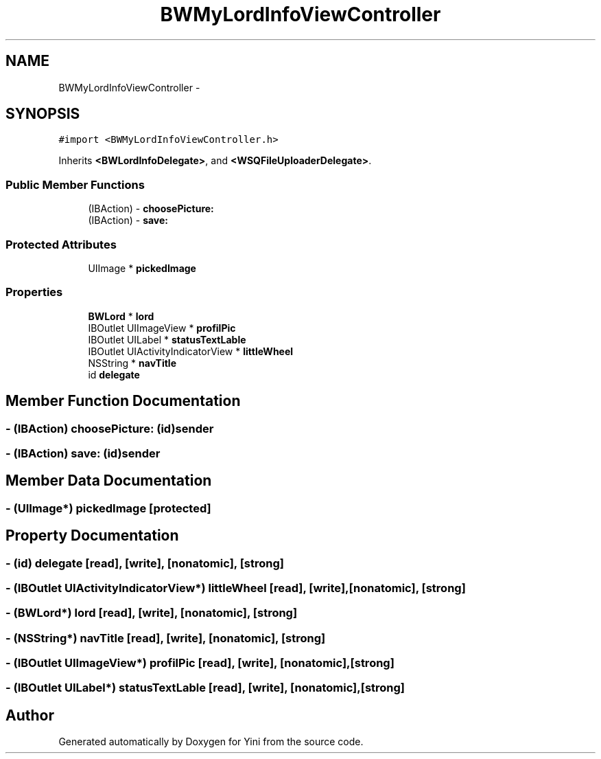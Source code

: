 .TH "BWMyLordInfoViewController" 3 "Thu Aug 9 2012" "Version 1.0" "Yini" \" -*- nroff -*-
.ad l
.nh
.SH NAME
BWMyLordInfoViewController \- 
.SH SYNOPSIS
.br
.PP
.PP
\fC#import <BWMyLordInfoViewController\&.h>\fP
.PP
Inherits \fB<BWLordInfoDelegate>\fP, and \fB<WSQFileUploaderDelegate>\fP\&.
.SS "Public Member Functions"

.in +1c
.ti -1c
.RI "(IBAction) - \fBchoosePicture:\fP"
.br
.ti -1c
.RI "(IBAction) - \fBsave:\fP"
.br
.in -1c
.SS "Protected Attributes"

.in +1c
.ti -1c
.RI "UIImage * \fBpickedImage\fP"
.br
.in -1c
.SS "Properties"

.in +1c
.ti -1c
.RI "\fBBWLord\fP * \fBlord\fP"
.br
.ti -1c
.RI "IBOutlet UIImageView * \fBprofilPic\fP"
.br
.ti -1c
.RI "IBOutlet UILabel * \fBstatusTextLable\fP"
.br
.ti -1c
.RI "IBOutlet UIActivityIndicatorView * \fBlittleWheel\fP"
.br
.ti -1c
.RI "NSString * \fBnavTitle\fP"
.br
.ti -1c
.RI "id \fBdelegate\fP"
.br
.in -1c
.SH "Member Function Documentation"
.PP 
.SS "- (IBAction) choosePicture: (id)sender"

.SS "- (IBAction) save: (id)sender"

.SH "Member Data Documentation"
.PP 
.SS "- (UIImage*) pickedImage\fC [protected]\fP"

.SH "Property Documentation"
.PP 
.SS "- (id) delegate\fC [read]\fP, \fC [write]\fP, \fC [nonatomic]\fP, \fC [strong]\fP"

.SS "- (IBOutlet UIActivityIndicatorView*) littleWheel\fC [read]\fP, \fC [write]\fP, \fC [nonatomic]\fP, \fC [strong]\fP"

.SS "- (\fBBWLord\fP*) lord\fC [read]\fP, \fC [write]\fP, \fC [nonatomic]\fP, \fC [strong]\fP"

.SS "- (NSString*) navTitle\fC [read]\fP, \fC [write]\fP, \fC [nonatomic]\fP, \fC [strong]\fP"

.SS "- (IBOutlet UIImageView*) profilPic\fC [read]\fP, \fC [write]\fP, \fC [nonatomic]\fP, \fC [strong]\fP"

.SS "- (IBOutlet UILabel*) statusTextLable\fC [read]\fP, \fC [write]\fP, \fC [nonatomic]\fP, \fC [strong]\fP"


.SH "Author"
.PP 
Generated automatically by Doxygen for Yini from the source code\&.
